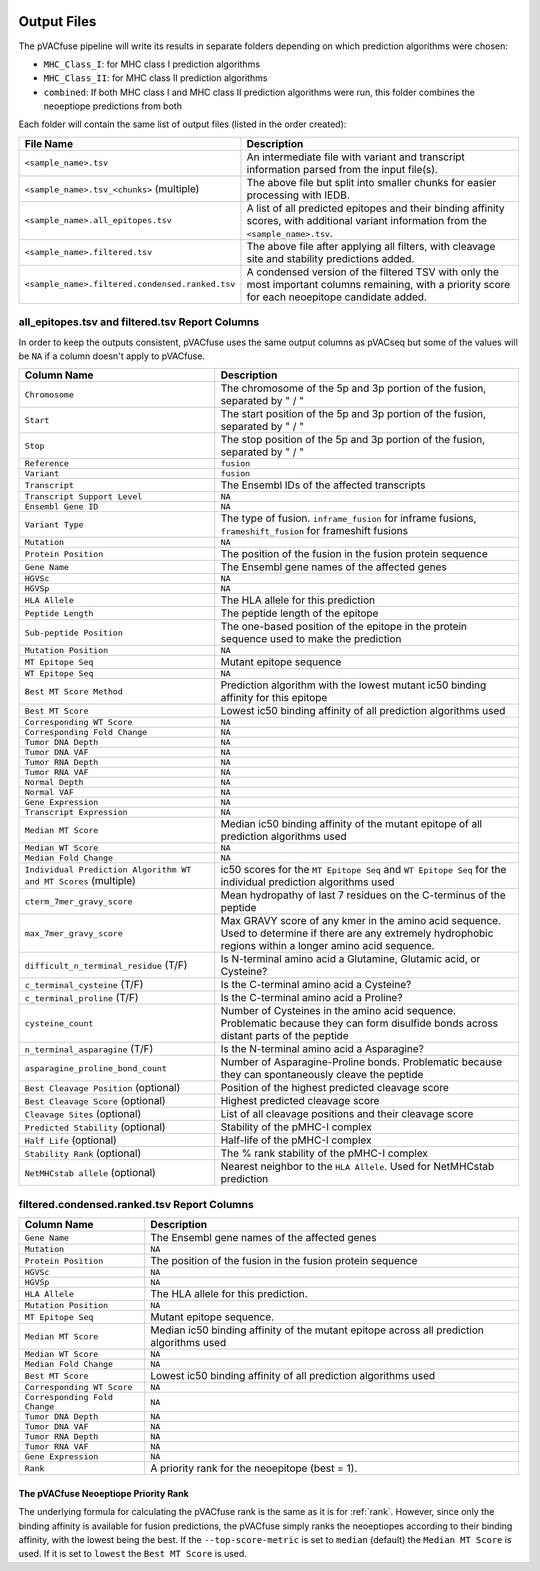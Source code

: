 .. image:: ../images/pVACfuse_logo_trans-bg_sm_v4b.png
    :align: right
    :alt: pVACfuse logo

Output Files
============

The pVACfuse pipeline will write its results in separate folders depending on
which prediction algorithms were chosen:

- ``MHC_Class_I``: for MHC class I prediction algorithms
- ``MHC_Class_II``: for MHC class II prediction algorithms
- ``combined``: If both MHC class I and MHC class II prediction algorithms were run, this folder combines the neoeptiope predictions from both

Each folder will contain the same list of output files (listed in the order
created):

.. list-table::
   :header-rows: 1

   * - File Name
     - Description
   * - ``<sample_name>.tsv``
     - An intermediate file with variant and transcript information parsed from the input file(s).
   * - ``<sample_name>.tsv_<chunks>`` (multiple)
     - The above file but split into smaller chunks for easier processing with IEDB.
   * - ``<sample_name>.all_epitopes.tsv``
     - A list of all predicted epitopes and their binding affinity scores, with
       additional variant information from the ``<sample_name>.tsv``.
   * - ``<sample_name>.filtered.tsv``
     - The above file after applying all filters, with cleavage site and stability
       predictions added.
   * - ``<sample_name>.filtered.condensed.ranked.tsv``
     - A condensed version of the filtered TSV with only the most important columns
       remaining, with a priority score for each neoepitope candidate added.

all_epitopes.tsv and filtered.tsv Report Columns
------------------------------------------------

In order to keep the outputs consistent, pVACfuse uses the same output columns
as pVACseq but some of the values will be ``NA`` if a column doesn't apply to
pVACfuse.

.. list-table::
   :header-rows: 1

   * - Column Name
     - Description
   * - ``Chromosome``
     - The chromosome of the 5p and 3p portion of the fusion, separated by " / "
   * - ``Start``
     - The start position of the 5p and 3p portion of the fusion, separated by " / "
   * - ``Stop``
     - The stop position of the 5p and 3p portion of the fusion, separated by " / "
   * - ``Reference``
     - ``fusion``
   * - ``Variant``
     - ``fusion``
   * - ``Transcript``
     - The Ensembl IDs of the affected transcripts
   * - ``Transcript Support Level``
     - ``NA``
   * - ``Ensembl Gene ID``
     - ``NA``
   * - ``Variant Type``
     - The type of fusion. ``inframe_fusion`` for inframe fusions, ``frameshift_fusion`` for frameshift fusions
   * - ``Mutation``
     - ``NA``
   * - ``Protein Position``
     - The position of the fusion in the fusion protein sequence
   * - ``Gene Name``
     - The Ensembl gene names of the affected genes
   * - ``HGVSc``
     - ``NA``
   * - ``HGVSp``
     - ``NA``
   * - ``HLA Allele``
     - The HLA allele for this prediction
   * - ``Peptide Length``
     - The peptide length of the epitope
   * - ``Sub-peptide Position``
     - The one-based position of the epitope in the protein sequence used to make the prediction
   * - ``Mutation Position``
     - ``NA``
   * - ``MT Epitope Seq``
     - Mutant epitope sequence
   * - ``WT Epitope Seq``
     - ``NA``
   * - ``Best MT Score Method``
     - Prediction algorithm with the lowest mutant ic50 binding affinity for this epitope
   * - ``Best MT Score``
     - Lowest ic50 binding affinity of all prediction algorithms used
   * - ``Corresponding WT Score``
     - ``NA``
   * - ``Corresponding Fold Change``
     - ``NA``
   * - ``Tumor DNA Depth``
     - ``NA``
   * - ``Tumor DNA VAF``
     - ``NA``
   * - ``Tumor RNA Depth``
     - ``NA``
   * - ``Tumor RNA VAF``
     - ``NA``
   * - ``Normal Depth``
     - ``NA``
   * - ``Normal VAF``
     - ``NA``
   * - ``Gene Expression``
     - ``NA``
   * - ``Transcript Expression``
     - ``NA``
   * - ``Median MT Score``
     - Median ic50 binding affinity of the mutant epitope of all prediction algorithms used
   * - ``Median WT Score``
     - ``NA``
   * - ``Median Fold Change``
     - ``NA``
   * - ``Individual Prediction Algorithm WT and MT Scores`` (multiple)
     - ic50 scores for the ``MT Epitope Seq`` and ``WT Epitope Seq`` for the individual prediction algorithms used
   * - ``cterm_7mer_gravy_score``
     - Mean hydropathy of last 7 residues on the C-terminus of the peptide
   * - ``max_7mer_gravy_score``
     - Max GRAVY score of any kmer in the amino acid sequence. Used to determine if there are any extremely
       hydrophobic regions within a longer amino acid sequence.
   * - ``difficult_n_terminal_residue`` (T/F)
     - Is N-terminal amino acid a Glutamine, Glutamic acid, or Cysteine?
   * - ``c_terminal_cysteine`` (T/F)
     - Is the C-terminal amino acid a Cysteine?
   * - ``c_terminal_proline`` (T/F)
     - Is the C-terminal amino acid a Proline?
   * - ``cysteine_count``
     - Number of Cysteines in the amino acid sequence. Problematic because they can form disulfide bonds across
       distant parts of the peptide
   * - ``n_terminal_asparagine`` (T/F)
     - Is the N-terminal amino acid a Asparagine?
   * - ``asparagine_proline_bond_count``
     - Number of Asparagine-Proline bonds. Problematic because they can spontaneously cleave the peptide
   * - ``Best Cleavage Position`` (optional)
     - Position of the highest predicted cleavage score
   * - ``Best Cleavage Score`` (optional)
     - Highest predicted cleavage score
   * - ``Cleavage Sites`` (optional)
     - List of all cleavage positions and their cleavage score
   * - ``Predicted Stability`` (optional)
     - Stability of the pMHC-I complex
   * - ``Half Life`` (optional)
     - Half-life of the pMHC-I complex
   * - ``Stability Rank`` (optional)
     - The % rank stability of the pMHC-I complex
   * - ``NetMHCstab allele`` (optional)
     - Nearest neighbor to the ``HLA Allele``. Used for NetMHCstab prediction

filtered.condensed.ranked.tsv Report Columns
--------------------------------------------

.. list-table::
   :header-rows: 1

   * - Column Name
     - Description
   * - ``Gene Name``
     - The Ensembl gene names of the affected genes
   * - ``Mutation``
     - ``NA``
   * - ``Protein Position``
     - The position of the fusion in the fusion protein sequence
   * - ``HGVSc``
     - ``NA``
   * - ``HGVSp``
     - ``NA``
   * - ``HLA Allele``
     - The HLA allele for this prediction.
   * - ``Mutation Position``
     - ``NA``
   * - ``MT Epitope Seq``
     - Mutant epitope sequence.
   * - ``Median MT Score``
     - Median ic50 binding affinity of the mutant epitope across all prediction algorithms used
   * - ``Median WT Score``
     - ``NA``
   * - ``Median Fold Change``
     - ``NA``
   * - ``Best MT Score``
     - Lowest ic50 binding affinity of all prediction algorithms used
   * - ``Corresponding WT Score``
     - ``NA``
   * - ``Corresponding Fold Change``
     - ``NA``
   * - ``Tumor DNA Depth``
     - ``NA``
   * - ``Tumor DNA VAF``
     - ``NA``
   * - ``Tumor RNA Depth``
     - ``NA``
   * - ``Tumor RNA VAF``
     - ``NA``
   * - ``Gene Expression``
     - ``NA``
   * - ``Rank``
     - A priority rank for the neoepitope (best = 1).


The pVACfuse Neoeptiope Priority Rank
_____________________________________

The underlying formula for calculating the pVACfuse rank is the same as it is
for :ref:`rank`. However, since only the binding affinity is available for
fusion predictions, the pVACfuse simply ranks the neoeptiopes according to
their binding affinity, with the lowest being the best. If the ``--top-score-metric``
is set to ``median`` (default) the ``Median MT Score`` is used. If it
is set to ``lowest`` the ``Best MT Score`` is used.
